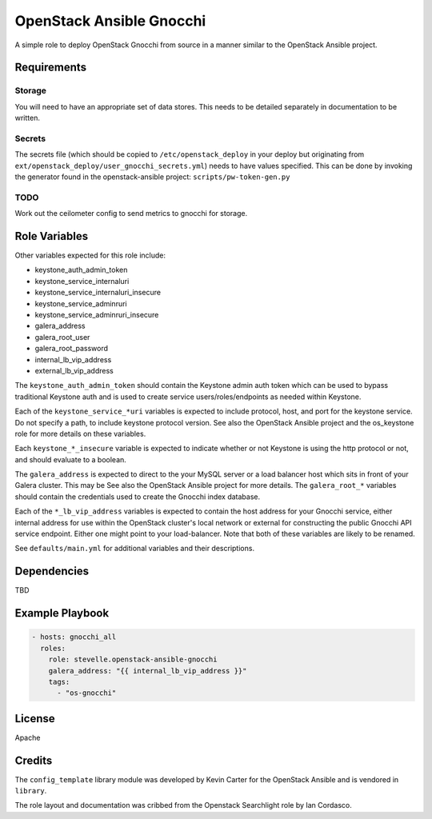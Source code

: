 OpenStack Ansible Gnocchi
=========================

A simple role to deploy OpenStack Gnocchi from source in a manner similar
to the OpenStack Ansible project.

Requirements
------------

Storage
^^^^^^^
You will need to have an appropriate set of data stores.
This needs to be detailed separately in documentation to be written.

Secrets
^^^^^^^
The secrets file (which should be copied to ``/etc/openstack_deploy`` in your
deploy but originating from ``ext/openstack_deploy/user_gnocchi_secrets.yml``)
needs to have values specified. This can be done by invoking the generator
found in the openstack-ansible project: ``scripts/pw-token-gen.py``

TODO
^^^^
Work out the ceilometer config to send metrics to gnocchi for storage.

Role Variables
--------------

Other variables expected for this role include:

- keystone_auth_admin_token
- keystone_service_internaluri
- keystone_service_internaluri_insecure
- keystone_service_adminruri
- keystone_service_adminruri_insecure
- galera_address
- galera_root_user
- galera_root_password
- internal_lb_vip_address
- external_lb_vip_address

The ``keystone_auth_admin_token`` should contain the Keystone admin auth
token which can be used to bypass traditional Keystone auth and is used to
create service users/roles/endpoints as needed within Keystone.

Each of the ``keystone_service_*uri`` variables is expected to include
protocol, host, and port for the keystone service. Do not specify a path, to
include keystone protocol version. See also the OpenStack Ansible project and
the os_keystone role for more details on these variables.

Each ``keystone_*_insecure`` variable is expected to indicate whether or not
Keystone is using the http protocol or not, and should evaluate to a boolean.

The ``galera_address`` is expected to direct to the your MySQL server or a load
balancer host which sits in front of your Galera cluster. This may be See also
the OpenStack Ansible project for more details. The ``galera_root_*`` variables
should contain the credentials used to create the Gnocchi index database.

Each of the ``*_lb_vip_address`` variables is expected to contain the host
address for your Gnocchi service, either internal address for use within the
OpenStack cluster's local network or external for constructing the public
Gnocchi API service endpoint. Either one might point to your load-balancer.
Note that both of these variables are likely to be renamed.

See ``defaults/main.yml`` for additional variables and their descriptions.

Dependencies
------------

TBD

Example Playbook
----------------

.. code-block:: yaml

    - hosts: gnocchi_all
      roles:
        role: stevelle.openstack-ansible-gnocchi
        galera_address: "{{ internal_lb_vip_address }}"
        tags:
          - "os-gnocchi"

License
-------

Apache

Credits
-------

The ``config_template`` library module was developed by Kevin Carter for the
OpenStack Ansible and is vendored in ``library``.

The role layout and documentation was cribbed from the Openstack Searchlight
role by Ian Cordasco.

